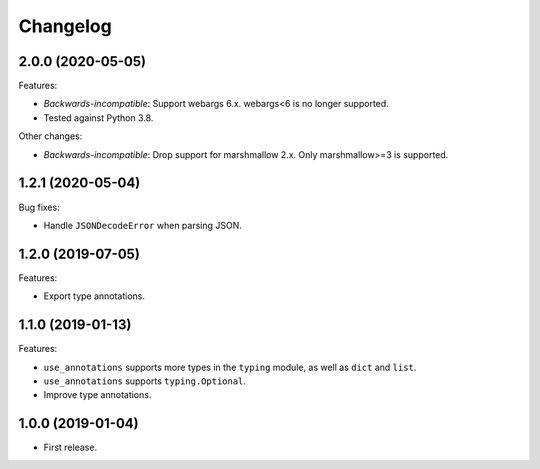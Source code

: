 *********
Changelog
*********

2.0.0 (2020-05-05)
------------------

Features:

* *Backwards-incompatible*: Support webargs 6.x. webargs<6 is no longer supported.
* Tested against Python 3.8.

Other changes:

* *Backwards-incompatible*: Drop support for marshmallow 2.x. Only marshmallow>=3 is supported.

1.2.1 (2020-05-04)
------------------

Bug fixes:

* Handle ``JSONDecodeError`` when parsing JSON.

1.2.0 (2019-07-05)
------------------

Features:

* Export type annotations.

1.1.0 (2019-01-13)
------------------

Features:

* ``use_annotations`` supports more types in the ``typing`` module, as
  well as ``dict`` and ``list``.
* ``use_annotations`` supports ``typing.Optional``.
* Improve type annotations.

1.0.0 (2019-01-04)
------------------

* First release.

